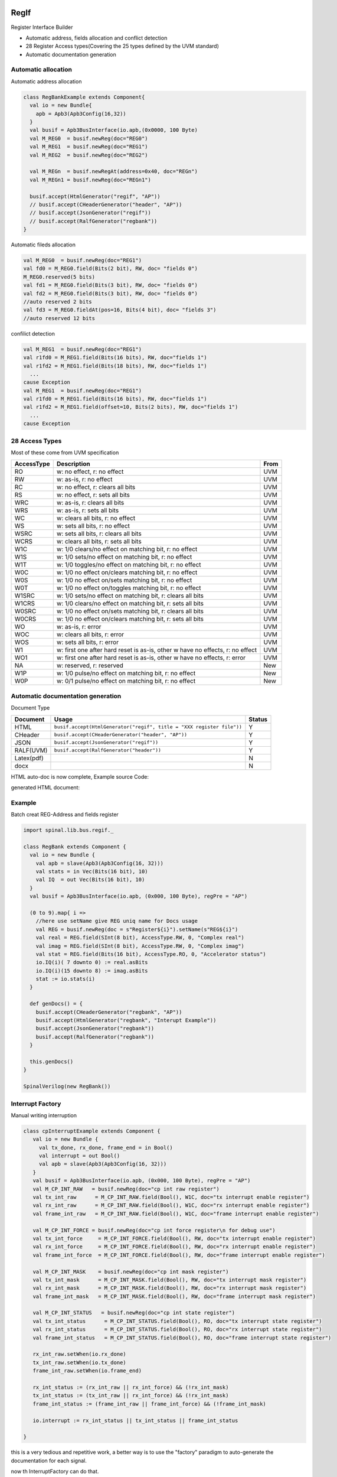  
RegIf
=====
Register Interface Builder

- Automatic address, fields allocation and conflict detection
- 28 Register Access types(Covering the 25 types defined by the UVM standard)
- Automatic documentation generation

Automatic allocation
--------------------

Automatic address allocation

.. code:: scala

  class RegBankExample extends Component{
    val io = new Bundle{
      apb = Apb3(Apb3Config(16,32))
    }
    val busif = Apb3BusInterface(io.apb,(0x0000, 100 Byte)
    val M_REG0  = busif.newReg(doc="REG0")
    val M_REG1  = busif.newReg(doc="REG1")
    val M_REG2  = busif.newReg(doc="REG2")

    val M_REGn  = busif.newRegAt(address=0x40, doc="REGn")
    val M_REGn1 = busif.newReg(doc="REGn1")

    busif.accept(HtmlGenerator("regif", "AP"))
    // busif.accept(CHeaderGenerator("header", "AP"))
    // busif.accept(JsonGenerator("regif"))
    // busif.accept(RalfGenerator("regbank"))
  }

.. image:: /asset/image/regif/reg-auto-allocate.gif

Automatic fileds allocation

.. code:: scala

  val M_REG0  = busif.newReg(doc="REG1")
  val fd0 = M_REG0.field(Bits(2 bit), RW, doc= "fields 0")
  M_REG0.reserved(5 bits)
  val fd1 = M_REG0.field(Bits(3 bit), RW, doc= "fields 0")
  val fd2 = M_REG0.field(Bits(3 bit), RW, doc= "fields 0")
  //auto reserved 2 bits
  val fd3 = M_REG0.fieldAt(pos=16, Bits(4 bit), doc= "fields 3")
  //auto reserved 12 bits

.. image:: /asset/image/regif/field-auto-allocate.gif

confilict detection

.. code:: scala

  val M_REG1  = busif.newReg(doc="REG1")
  val r1fd0 = M_REG1.field(Bits(16 bits), RW, doc="fields 1")
  val r1fd2 = M_REG1.field(Bits(18 bits), RW, doc="fields 1")
    ...
  cause Exception
  val M_REG1  = busif.newReg(doc="REG1")
  val r1fd0 = M_REG1.field(Bits(16 bits), RW, doc="fields 1")
  val r1fd2 = M_REG1.field(offset=10, Bits(2 bits), RW, doc="fields 1")
    ...
  cause Exception

28 Access Types
---------------
  
Most of these come from UVM specification

==========  =============================================================================   ====
AccessType  Description                                                                     From
==========  =============================================================================   ====
RO          w: no effect, r: no effect                                                      UVM
RW          w: as-is, r: no effect                                                          UVM
RC          w: no effect, r: clears all bits                                                UVM
RS          w: no effect, r: sets all bits                                                  UVM
WRC         w: as-is, r: clears all bits                                                    UVM
WRS         w: as-is, r: sets all bits                                                      UVM
WC          w: clears all bits, r: no effect                                                UVM
WS          w: sets all bits, r: no effect                                                  UVM
WSRC        w: sets all bits, r: clears all bits                                            UVM
WCRS        w: clears all bits, r: sets all bits                                            UVM
W1C         w: 1/0 clears/no effect on matching bit, r: no effect                           UVM
W1S         w: 1/0 sets/no effect on matching bit, r: no effect                             UVM
W1T         w: 1/0 toggles/no effect on matching bit, r: no effect                          UVM
W0C         w: 1/0 no effect on/clears matching bit, r: no effect                           UVM
W0S         w: 1/0 no effect on/sets matching bit, r: no effect                             UVM
W0T         w: 1/0 no effect on/toggles matching bit, r: no effect                          UVM
W1SRC       w: 1/0 sets/no effect on matching bit, r: clears all bits                       UVM
W1CRS       w: 1/0 clears/no effect on matching bit, r: sets all bits                       UVM
W0SRC       w: 1/0 no effect on/sets matching bit, r: clears all bits                       UVM
W0CRS       w: 1/0 no effect on/clears matching bit, r: sets all bits                       UVM
WO          w: as-is, r: error                                                              UVM                                                        
WOC         w: clears all bits, r: error                                                    UVM
WOS         w: sets all bits, r: error                                                      UVM
W1          w: first one after hard reset is as-is, other w have no effects, r: no effect   UVM
WO1         w: first one after hard reset is as-is, other w have no effects, r: error       UVM
NA          w: reserved, r: reserved                                                        New
W1P         w: 1/0 pulse/no effect on matching bit, r: no effect                            New
W0P         w: 0/1 pulse/no effect on matching bit, r: no effect                            New
==========  =============================================================================   ====

Automatic documentation generation
----------------------------------

Document Type

==========  =============================================================================   ======
Document    Usage                                                                           Status
==========  =============================================================================   ======
HTML        ``busif.accept(HtmlGenerator("regif", title = "XXX register file"))``             Y
CHeader     ``busif.accept(CHeaderGenerator("header", "AP"))``                                Y
JSON        ``busif.accept(JsonGenerator("regif"))``                                          Y
RALF(UVM)   ``busif.accept(RalfGenerator("header"))``                                         Y
Latex(pdf)                                                                                    N
docx                                                                                          N
==========  =============================================================================   ======

HTML auto-doc is now complete, Example source Code:

.. RegIfExample link: https://github.com/jijingg/SpinalHDL/tree/dev/tester/src/main/scala/spinal/tester/code/RegIfExample.scala
.. Axi4liteRegIfExample link: https://github.com/jijingg/SpinalHDL/tree/dev/tester/src/main/scala/spinal/tester/code/Axi4liteRegIfExample.scala
   
generated HTML document:

.. image:: /asset/image/regif/regif-html.png

Example 
-------

Batch creat REG-Address and fields register

.. code:: scala   

  import spinal.lib.bus.regif._

  class RegBank extends Component {
    val io = new Bundle {
      val apb = slave(Apb3(Apb3Config(16, 32)))
      val stats = in Vec(Bits(16 bit), 10)
      val IQ  = out Vec(Bits(16 bit), 10)
    }
    val busif = Apb3BusInterface(io.apb, (0x000, 100 Byte), regPre = "AP")

    (0 to 9).map{ i =>
      //here use setName give REG uniq name for Docs usage
      val REG = busif.newReg(doc = s"Register${i}").setName(s"REG${i}")
      val real = REG.field(SInt(8 bit), AccessType.RW, 0, "Complex real")
      val imag = REG.field(SInt(8 bit), AccessType.RW, 0, "Complex imag")
      val stat = REG.field(Bits(16 bit), AccessType.RO, 0, "Accelerator status")
      io.IQ(i)( 7 downto 0) := real.asBits
      io.IQ(i)(15 downto 8) := imag.asBits
      stat := io.stats(i)
    }

    def genDocs() = {
      busif.accept(CHeaderGenerator("regbank", "AP"))
      busif.accept(HtmlGenerator("regbank", "Interupt Example"))
      busif.accept(JsonGenerator("regbank"))
      busif.accept(RalfGenerator("regbank"))
    }

    this.genDocs()
  }

  SpinalVerilog(new RegBank())


Interrupt Factory 
-----------------

Manual writing interruption

.. code:: scala   

   class cpInterruptExample extends Component {
      val io = new Bundle {
        val tx_done, rx_done, frame_end = in Bool()
        val interrupt = out Bool()
        val apb = slave(Apb3(Apb3Config(16, 32)))
      }
      val busif = Apb3BusInterface(io.apb, (0x000, 100 Byte), regPre = "AP")
      val M_CP_INT_RAW   = busif.newReg(doc="cp int raw register")
      val tx_int_raw      = M_CP_INT_RAW.field(Bool(), W1C, doc="tx interrupt enable register")
      val rx_int_raw      = M_CP_INT_RAW.field(Bool(), W1C, doc="rx interrupt enable register")
      val frame_int_raw   = M_CP_INT_RAW.field(Bool(), W1C, doc="frame interrupt enable register")

      val M_CP_INT_FORCE = busif.newReg(doc="cp int force register\n for debug use")
      val tx_int_force     = M_CP_INT_FORCE.field(Bool(), RW, doc="tx interrupt enable register")
      val rx_int_force     = M_CP_INT_FORCE.field(Bool(), RW, doc="rx interrupt enable register")
      val frame_int_force  = M_CP_INT_FORCE.field(Bool(), RW, doc="frame interrupt enable register")

      val M_CP_INT_MASK    = busif.newReg(doc="cp int mask register")
      val tx_int_mask      = M_CP_INT_MASK.field(Bool(), RW, doc="tx interrupt mask register")
      val rx_int_mask      = M_CP_INT_MASK.field(Bool(), RW, doc="rx interrupt mask register")
      val frame_int_mask   = M_CP_INT_MASK.field(Bool(), RW, doc="frame interrupt mask register")

      val M_CP_INT_STATUS   = busif.newReg(doc="cp int state register")
      val tx_int_status      = M_CP_INT_STATUS.field(Bool(), RO, doc="tx interrupt state register")
      val rx_int_status      = M_CP_INT_STATUS.field(Bool(), RO, doc="rx interrupt state register")
      val frame_int_status   = M_CP_INT_STATUS.field(Bool(), RO, doc="frame interrupt state register")

      rx_int_raw.setWhen(io.rx_done)
      tx_int_raw.setWhen(io.tx_done)
      frame_int_raw.setWhen(io.frame_end)

      rx_int_status := (rx_int_raw || rx_int_force) && (!rx_int_mask)
      tx_int_status := (tx_int_raw || rx_int_force) && (!rx_int_mask)
      frame_int_status := (frame_int_raw || frame_int_force) && (!frame_int_mask)

      io.interrupt := rx_int_status || tx_int_status || frame_int_status

   }

this is a very tedious and repetitive work, a better way is to use the "factory" paradigm to auto-generate the documentation for each signal.

now th InterruptFactory can do that.
    
Easy Way creat interruption:

.. code:: scala   
    
    class EasyInterrupt extends Component {
      val io = new Bundle{
        val apb = slave(Apb3(Apb3Config(16,32)))
        val a, b, c, d, e = in Bool()
      }

      val busif = BusInterface(io.apb,(0x000,1 KiB), 0, regPre = "AP")

      busif.interruptFactory("T", io.a, io.b, io.c, io.d, io.e)

      busif.accept(CHeaderGenerator("intrreg","AP"))
      busif.accept(HtmlGenerator("intrreg", "Interupt Example"))
      busif.accept(JsonGenerator("intrreg"))
      busif.accept(RalfGenerator("intrreg"))
    }

.. image:: /asset/image/regif/easy-intr.png

Interrupt Design Spec
=====================

IP level interrupt Factory
--------------------------

========== ==========  ======================================================================
Register   AccessType  Description                                                           
========== ==========  ======================================================================
RAW        W1C         int raw register, set by int event, clear when bus write 1  
FORCE      RW          int force register, for SW debug use 
MASK       RW          int mask register, 1: off; 0: open; defualt 1 int off 
STATUS     RO          int status, Read Only, ``status = (raw || force) && ! mask``                 
========== ==========  ======================================================================
 

.. image:: /asset/image/intc/RFMS.svg

SpinalUsage:

.. code:: scala 

    busif.interruptFactory("T", io.a, io.b, io.c, io.d, io.e)

SYS level interrupt merge
-------------------------

========== ==========  ======================================================================
Register   AccessType  Description                                                           
========== ==========  ======================================================================
MASK       RW          int mask register, 1: off; 0: open; defualt 1 int off 
STATUS     RO          int status, RO, ``status = int_level && ! mask``                 
========== ==========  ======================================================================

.. image:: /asset/image/intc/MS.svg

SpinalUsage:

.. code:: scala 

    busif.interruptLevelFactory("T", sys_int0, sys_int1)
 
Spinal Factory
--------------
                                                                                                                                                 
=================================================================================== ===========================================================
BusInterface method                                                                 Description                                                        
=================================================================================== ===========================================================
``InterruptFactory(regNamePre: String, triggers: Bool*)``                            creat RAW/FORCE/MASK/STATUS for pulse event      
``InterruptFactoryNoForce(regNamePre: String, triggers: Bool*)``                     creat RAW/MASK/STATUS for pulse event      
``InterruptFactory(regNamePre: String, triggers: Bool*)``                            creat MASK/STATUS for level_int merge       
``InterruptFactoryAt(addrOffset: Int, regNamePre: String, triggers: Bool*)``         creat RAW/FORCE/MASK/STATUS for pulse event at addrOffset 
``InterruptFactoryNoForceAt(addrOffset: Int, regNamePre: String, triggers: Bool*)``  creat RAW/MASK/STATUS for pulse event at addrOffset     
``InterruptFactoryAt(addrOffset: Int, regNamePre: String, triggers: Bool*)``         creat MASK/STATUS for level_int merge at addrOffset      
=================================================================================== ===========================================================
                               
Example
-------

.. code:: scala 

   class RegFileIntrExample extends Component{
      val io = new Bundle{
        val apb = slave(Apb3(Apb3Config(16,32)))
        val int_pulse0, int_pulse1, int_pulse2, int_pulse3 = in Bool()
        val int_level0, int_level1, int_level2 = in Bool()
        val sys_int = out Bool()
        val gpio_int = out Bool()
      }

      val busif = BusInterface(io.apb,  (0x000,1 KiB), 0, regPre = "AP")
      io.sys_int  := busif.interruptFactory("SYS",io.int_pulse0, io.int_pulse1, io.int_pulse2, io.int_pulse3)
      io.gpio_int := busif.interruptLevelFactory("GPIO",io.int_level0, io.int_level1, io.int_level2, io.sys_int)

      def genDoc() = {
        busif.accept(CHeaderGenerator("intrreg","Intr"))
        busif.accept(HtmlGenerator("intrreg", "Interupt Example"))
        busif.accept(JsonGenerator("intrreg"))
        busif.accept(RalfGenerator("intrreg"))
        this
      }

      this.genDoc()
    }

.. image:: /asset/image/intc/intc.jpeg

Developers Area
---------------

You can add your document Type by extending the `BusIfVistor` Trait 

``case class Latex(fileName : String) extends BusIfVisitor{ ... }``

BusIfVistor give access BusIf.RegInsts to do what you want 

.. code:: scala

    // lib/src/main/scala/lib/bus/regif/BusIfVistor.scala 

    trait  BusIfVisitor {
      def begin(busDataWidth : Int) : Unit
      def visit(descr : FifoDescr)  : Unit  
      def visit(descr : RegDescr)   : Unit
      def end()                     : Unit
    }
       
 
